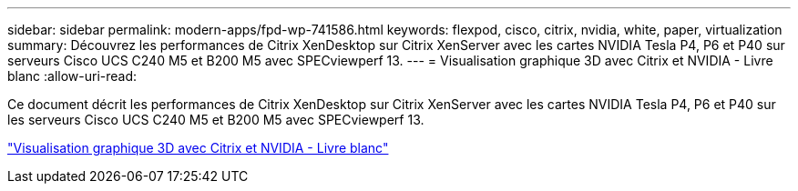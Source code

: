 ---
sidebar: sidebar 
permalink: modern-apps/fpd-wp-741586.html 
keywords: flexpod, cisco, citrix, nvidia, white, paper, virtualization 
summary: Découvrez les performances de Citrix XenDesktop sur Citrix XenServer avec les cartes NVIDIA Tesla P4, P6 et P40 sur serveurs Cisco UCS C240 M5 et B200 M5 avec SPECviewperf 13. 
---
= Visualisation graphique 3D avec Citrix et NVIDIA - Livre blanc
:allow-uri-read: 


[role="lead"]
Ce document décrit les performances de Citrix XenDesktop sur Citrix XenServer avec les cartes NVIDIA Tesla P4, P6 et P40 sur les serveurs Cisco UCS C240 M5 et B200 M5 avec SPECviewperf 13.

link:https://www.cisco.com/c/dam/en/us/products/collateral/servers-unified-computing/ucs-c-series-rack-servers/whitepaper-c11-741586.pdf["Visualisation graphique 3D avec Citrix et NVIDIA - Livre blanc"^]
